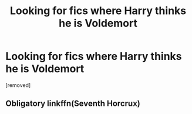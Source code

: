 #+TITLE: Looking for fics where Harry thinks he is Voldemort

* Looking for fics where Harry thinks he is Voldemort
:PROPERTIES:
:Score: 3
:DateUnix: 1579503121.0
:DateShort: 2020-Jan-20
:FlairText: Request
:END:
[removed]


** Obligatory linkffn(Seventh Horcrux)
:PROPERTIES:
:Author: ThePurityofChaos
:Score: 3
:DateUnix: 1579507570.0
:DateShort: 2020-Jan-20
:END:
